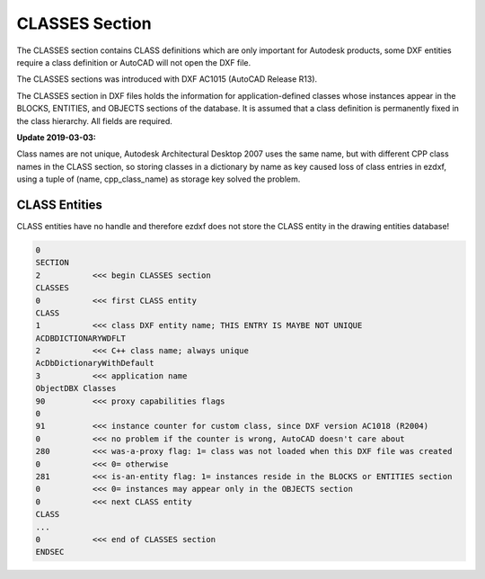 .. _classes_section_internals:

CLASSES Section
===============

The CLASSES section contains CLASS definitions which are only important for Autodesk
products, some DXF entities require a class definition or AutoCAD will not open the DXF
file.

The CLASSES sections was introduced with DXF AC1015 (AutoCAD Release R13).

.. seealso::

    DXF Reference: `About the DXF CLASSES Section`_

    Documentation of `ezdxf` :class:`~ezdxf.sections.classes.ClassesSection` class.

The CLASSES section in DXF files holds the information for application-defined classes
whose instances appear in the BLOCKS, ENTITIES, and OBJECTS sections of the database.
It is assumed that a class definition is permanently fixed in the class hierarchy.
All fields are required.

**Update 2019-03-03:**

Class names are not unique, Autodesk Architectural Desktop 2007 uses the same name, but
with different CPP class names in the CLASS section, so storing classes in a dictionary
by name as key caused loss of class entries in ezdxf, using a tuple of
(name, cpp_class_name) as storage key solved the problem.

CLASS Entities
--------------

.. seealso::

    DXF Reference: `Group Codes for the CLASS entity`_


CLASS entities have no handle and therefore ezdxf does not store the CLASS entity in
the drawing entities database!

.. code-block:: none

    0
    SECTION
    2           <<< begin CLASSES section
    CLASSES
    0           <<< first CLASS entity
    CLASS
    1           <<< class DXF entity name; THIS ENTRY IS MAYBE NOT UNIQUE
    ACDBDICTIONARYWDFLT
    2           <<< C++ class name; always unique
    AcDbDictionaryWithDefault
    3           <<< application name
    ObjectDBX Classes
    90          <<< proxy capabilities flags
    0
    91          <<< instance counter for custom class, since DXF version AC1018 (R2004)
    0           <<< no problem if the counter is wrong, AutoCAD doesn't care about
    280         <<< was-a-proxy flag: 1= class was not loaded when this DXF file was created
    0           <<< 0= otherwise
    281         <<< is-an-entity flag: 1= instances reside in the BLOCKS or ENTITIES section
    0           <<< 0= instances may appear only in the OBJECTS section
    0           <<< next CLASS entity
    CLASS
    ...
    0           <<< end of CLASSES section
    ENDSEC


.. _About the DXF CLASSES Section: http://help.autodesk.com/view/OARX/2018/ENU/?guid=GUID-6160F1F1-2805-4C69-8077-CA1AEB6B1005

.. _Group Codes for the CLASS entity: http://help.autodesk.com/view/OARX/2018/ENU/?guid=GUID-DBD5351C-E408-4CED-9336-3BD489179EF5